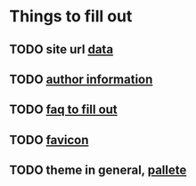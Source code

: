 * Things to fill out
** TODO site url [[file:src/_data/site.json::"url": "https://hylia.website",][data]] 
** TODO [[file:src/_data/site.json::"authorEmail": "russomichaelb@gmail.com", "authorHandle": "@miker2049", "authorName": "Mik Rus",][author information]]
** TODO [[file:src/pages/faq.md][faq to fill out]]
** TODO [[file:src/images][favicon]]
** TODO theme in general, [[file:src/_data/tokens.json::"colors": {][pallete]]

